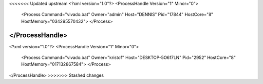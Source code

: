 <<<<<<< Updated upstream
<?xml version="1.0"?>
<ProcessHandle Version="1" Minor="0">
    <Process Command="vivado.bat" Owner="admin" Host="DENNIS" Pid="17844" HostCore="8" HostMemory="034295570432">
    </Process>
</ProcessHandle>
=======
<?xml version="1.0"?>
<ProcessHandle Version="1" Minor="0">
    <Process Command="vivado.bat" Owner="kristof" Host="DESKTOP-5O617LN" Pid="2952" HostCore="8" HostMemory="017132867584">
    </Process>
</ProcessHandle>
>>>>>>> Stashed changes
